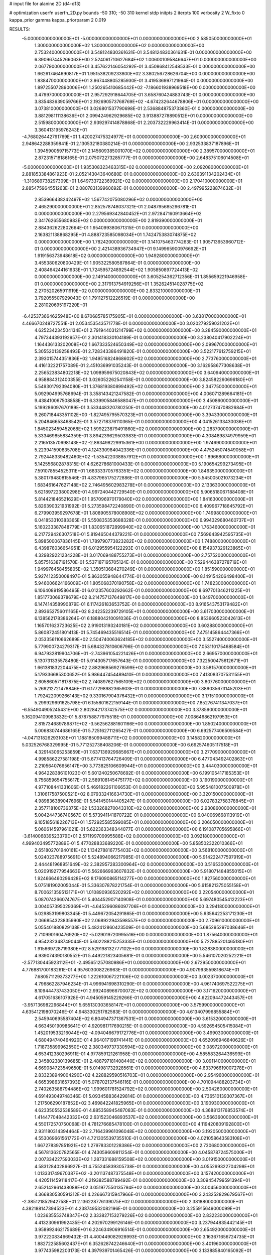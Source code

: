 # input file for alanine 2D (d4-d13)

# optimization
userfn       userfn_2D.py
bounds       -50 310; -50 310
kernel       stdp
initpts      2
iterpts      100
verbosity    2
W_fixto      0
kappa_prior  gamma
kappa_priorparam 2 0.019

RESULTS:
 -5.000000000000000E+01 -5.000000000000000E+01  0.000000000000000E+00       2.585050000000000E+01
  1.300000000000000E+02  1.300000000000000E+02  0.000000000000000E+00       2.753240000000000E+01       3.548124830361631E-01  3.548124830361631E-01       0.000000000000000E+00  6.390967445266063E+00
  2.524061710627684E+02  1.006001095846647E+01  0.000000000000000E+00       2.067790000000000E+01       3.457622146054292E-01  3.450868412548533E-01       0.000000000000000E+00  1.662617464690817E+01
  1.951538209233800E+02  3.380256728626704E+00  0.000000000000000E+00       1.838470000000000E+01       3.967448805285930E-01  3.419536997121994E-01       0.000000000000000E+00  1.897255072890006E+01
  1.250265410685442E+02 -7.186601938969518E+00  0.000000000000000E+00       3.479970000000000E+01       2.957292918644705E-01  3.658760424883743E-01       0.000000000000000E+00  3.835483639059766E+01
  2.192690573768769E+02 -4.674232644678806E+01  0.000000000000000E+00       3.073810000000000E+01       3.026801537790698E-01  2.536884875373360E-01       0.000000000000000E+00  3.881298111138636E+01
  2.099424962929685E+02  3.913887278890512E+01  0.000000000000000E+00       2.515980000000000E+01       2.939297414878868E-01  2.203732229963414E-01       0.000000000000000E+00  3.360413195976243E+01
 -4.768026442791769E+01  1.420027475324977E+01  0.000000000000000E+00       2.603000000000000E+01       2.948642288359841E-01  2.130532180380214E-01       0.000000000000000E+00  2.932533837187896E+01
  1.394590059715773E+01  2.145609385001070E+02  0.000000000000000E+00       2.389570000000000E+01       2.872315718186165E-01  2.075072273285777E-01       0.000000000000000E+00  2.648375106014508E+01
 -5.000000000000000E+01  1.935308323463315E+02  0.000000000000000E+00       2.092080000000000E+01       2.881853384861923E-01  2.052143043640680E-01       0.000000000000000E+00  2.636391134202434E+01
 -1.310689738297309E+01  1.649733722369921E+02  0.000000000000000E+00       2.170410000000000E+01       2.885475964551263E-01  2.080783139960692E-01       0.000000000000000E+00  2.497995228874632E+01
  2.853966438242497E+02  1.567742075080296E+02  0.000000000000000E+00       2.465290000000000E+01       2.852578748037321E-01  2.048795685296781E-01       0.000000000000000E+00  2.279569342840452E+01
  2.972847160913664E+02  2.341762655680983E+02  0.000000000000000E+00       2.819390000000000E+01       2.884362622802664E-01  1.954099380671315E-01       0.000000000000000E+00  2.163821138868295E+01
  4.888723585098034E+01  1.742475383074875E+02  0.000000000000000E+00       1.782420000000000E+01       3.141075463774263E-01  1.905713653960712E-01       0.000000000000000E+00  2.421438936734947E+01
  9.149965900976692E+01  1.919156373948618E+02  0.000000000000000E+00       1.949280000000000E+01       3.455380620800429E-01  1.905322580587864E-01       0.000000000000000E+00  2.408464244161633E+01
  1.724595724892544E+02  1.905850897724413E+02  0.000000000000000E+00       2.149140000000000E+01       3.605254362712356E-01  1.855659221946958E-01       0.000000000000000E+00  2.317913754919256E+01
  1.352624514028775E+02  2.270520265911919E+02  0.000000000000000E+00       2.833210000000000E+01       3.792055507929043E-01  1.791127512226519E-01       0.000000000000000E+00  2.281020695197220E+01
 -6.425373664625948E+00  8.670685785175905E+01  0.000000000000000E+00       3.638170000000000E+01       4.466670248727551E-01  2.053453543571778E-01       0.000000000000000E+00  3.020279259031202E+01
  4.625234234504134E+01  2.791944031214799E+02  0.000000000000000E+00       3.284590000000000E+01       4.797344393192957E-01  2.301418330104189E-01       0.000000000000000E+00  3.238040417902224E+01
  1.164436133202008E+02  1.667333524650349E+02  0.000000000000000E+00       2.099670000000000E+01       5.305520139258493E-01  2.728343386491820E-01       0.000000000000000E+00  3.522177612759215E+01
  2.393015744351836E+02  1.949516824868602E+02  0.000000000000000E+00       2.773760000000000E+01       4.416132221757089E-01  2.451036991035243E-01       0.000000000000000E+00  3.162958677308638E+01
  2.256523834802218E+02  1.098959675020843E+02  0.000000000000000E+00       3.640940000000000E+01       4.958884312400355E-01  3.026052262541158E-01       0.000000000000000E+00  3.824582260696180E+01
  5.549301792394080E+01  1.376819380899492E+02  0.000000000000000E+00       2.347750000000000E+01       5.092904995768694E-01  3.358143421247582E-01       0.000000000000000E+00  4.006071289664181E+01
  9.438410067508858E+01  6.339905846588047E+01  0.000000000000000E+00       3.450860000000000E+01       5.199286097670189E-01  3.533448320780250E-01       0.000000000000000E+00  4.012737470882684E+01
  9.260718443351102E+00 -1.827495795570323E+01  0.000000000000000E+00       3.394330000000000E+01       5.204846653468542E-01  3.572718376110365E-01       0.000000000000000E+00  4.041526133430036E+01
  1.845023459452068E+02  1.599223879491860E+02  0.000000000000000E+00       2.283700000000000E+01       5.333469855834359E-01  3.894239629503983E-01       0.000000000000000E+00  4.308489874979959E+01
  2.216513570698143E+02 -2.863498229915361E+00  0.000000000000000E+00       1.974690000000000E+01       5.223941590835708E-01  4.124330984042336E-01       0.000000000000000E+00  4.475245074549058E+01
  2.792448339482460E+02 -1.535422038857912E+01  0.000000000000000E+00       1.896680000000000E+01       5.142556802878315E-01  4.626278681000433E-01       0.000000000000000E+00  5.190654299273495E+01
  7.591078554525311E+01  1.683333705763351E+02  0.000000000000000E+00       1.846350000000000E+01       5.380179480815546E-01  4.837965175272886E-01       0.000000000000000E+00  5.545005021073234E+01
  1.683461647627148E+02  2.746495602983278E+01  0.000000000000000E+00       2.133630000000000E+01       5.621897223800298E-01  4.997240442729540E-01       0.000000000000000E+00  5.906518067188408E+01
  5.814421846521629E+01  1.957096970179040E+02  0.000000000000000E+00       1.841630000000000E+01       5.826390321931992E-01  5.273598472240890E-01       0.000000000000000E+00  6.409967718645792E+01
  6.279903959297678E+01  1.808905578008908E+02  0.000000000000000E+00       1.749980000000000E+01       6.041853310383365E-01  5.550835353688328E-01       0.000000000000000E+00  6.994329680460737E+01
  5.160233387848779E+01  1.830651872899940E+02  0.000000000000000E+00       1.763460000000000E+01       6.217729426307518E-01  5.819465044379221E-01       0.000000000000000E+00  7.569643942595735E+01
  5.898500067836145E+01  1.789790773823282E+02  0.000000000000000E+00       1.748800000000000E+01       6.439876036654951E-01  6.012955954122293E-01       0.000000000000000E+00  8.154937329123865E+01
  4.329829221234228E+01  3.017069488755273E+01  0.000000000000000E+00       2.757520000000000E+01       5.857516387191570E-01  5.537187195705124E-01       0.000000000000000E+00  7.529446387278719E+01
  1.949976458455805E+02  1.350513684270249E+01  0.000000000000000E+00       1.851590000000000E+01       5.927412350008497E-01  5.863055948644774E-01       0.000000000000000E+00  8.149154206498400E+01
  5.946006624166009E+01  1.805068370190758E+02  0.000000000000000E+00       1.748230000000000E+01       6.106408919586495E-01  6.012357603292662E-01       0.000000000000000E+00  8.697701346211225E+01
  1.851773069378679E+02  8.214757137649817E+00  0.000000000000000E+00       1.849700000000000E+01       6.147414358990879E-01  6.117426183653752E-01       0.000000000000000E+00  8.916543753179482E+01
  2.893652756011165E+02  8.242352239729105E+01  0.000000000000000E+00       3.617030000000000E+01       6.138562178386264E-01  6.188804210091036E-01       0.000000000000000E+00  8.853660523042613E+01
  1.165701623723625E+02  2.919013193240181E+02  0.000000000000000E+00       3.602880000000000E+01       5.860872451801413E-01  5.745469435516514E-01       0.000000000000000E+00  7.475145864447366E+01
  2.053356110662689E+02  2.504740063624185E+02  0.000000000000000E+00       3.552740000000000E+01       5.779900724279317E-01  5.684327810606796E-01       0.000000000000000E+00  7.053110175468584E+01
  6.947932819904706E+01 -2.743961054221426E+01  0.000000000000000E+00       2.669570000000000E+01       5.130731335578480E-01  5.914305717657643E-01       0.000000000000000E+00  7.322500475612671E+01
  1.661381832204475E+02  2.882968569278599E+02  0.000000000000000E+00       3.581570000000000E+01       5.179336685300652E-01  5.986447454489410E-01       0.000000000000000E+00  7.413083707531155E+01
  2.605860571817875E+02  2.740897627565109E+02  0.000000000000000E+00       3.607760000000000E+01       5.269212721478846E-01  6.177298982365903E-01       0.000000000000000E+00  7.889035673145203E+01
  1.792422099266143E+02  9.330167904376432E+01  0.000000000000000E+00       3.171510000000000E+01       5.299929691625798E-01  6.155801622159144E-01       0.000000000000000E+00  7.852767411347037E+01
 -6.554904905245431E+00  2.802842173742575E+02  0.000000000000000E+00       3.378590000000000E+01       5.162094109983832E-01  5.878758877975518E-01       0.000000000000000E+00  7.008646862197953E+01
  2.815734689789871E+02 -3.562562881601166E+00  0.000000000000000E+00       1.850240000000000E+01       5.006830744686165E-01  5.725162711265427E-01       0.000000000000000E+00  6.692577406509584E+01
 -4.047131826293103E+01  1.188185099488711E+02  0.000000000000000E+00       3.145820000000000E+01       5.032526768329995E-01  5.771252738408206E-01       0.000000000000000E+00  6.692574605117518E+01
  4.329143065253859E+01  7.637136929685667E+01  0.000000000000000E+00       3.277090000000000E+01       4.998586227581198E-01  5.677413764726409E-01       0.000000000000000E+00  6.477043492402863E+01
  2.210564076656147E+00  3.773825106609944E+01  0.000000000000000E+00       3.444030000000000E+01       4.964228386101023E-01  5.601240250678692E-01       0.000000000000000E+00  6.199105417185353E+01
  8.756859654755617E+01  2.589108145475177E+02  0.000000000000000E+00       3.190190000000000E+01       4.977108441331606E-01  5.469182261106653E-01       0.000000000000000E+00  5.955481007500978E+01
  1.310617587500521E+02  8.079332416634730E+01  0.000000000000000E+00       3.320150000000000E+01       4.989836389047696E-01  5.541450144405247E-01       0.000000000000000E+00  6.027832758378845E+01
  2.357718100736375E+02  1.533268270043310E+02  0.000000000000000E+00       2.930860000000000E+01       5.004244736740567E-01  5.573941141870722E-01       0.000000000000000E+00  6.040069668113919E+01
  9.105185618226713E+01  1.572925585599085E+01  0.000000000000000E+00       3.206050000000000E+01       5.060614597961021E-01  5.622363348344077E-01       0.000000000000000E+00  6.191087705695866E+01
 -3.614006839523379E+01  2.571199709995588E+02  0.000000000000000E+00       3.092180000000000E+01       4.999403495772889E-01  5.477028833689220E-01       0.000000000000000E+00  5.858502322010366E+01
  2.651802701940161E+02  1.134278816775403E+02  0.000000000000000E+00       3.568100000000000E+01       5.024023788975691E-01  5.524894066217985E-01       0.000000000000000E+00  5.914222477597919E+01
  2.444481968951649E+02  2.382957283300964E+02  0.000000000000000E+00       3.516530000000000E+01       5.020919277954663E-01  5.562666963607832E-01       0.000000000000000E+00  5.918071484855015E+01
  1.924666460296428E+02  8.176090865114277E+00  0.000000000000000E+00       1.827560000000000E+01       5.075181902005044E-01  5.336307878221754E-01       0.000000000000000E+00  5.615821375055158E+01
  8.700621359513171E+01  1.010890936520292E+02  0.000000000000000E+00       3.220540000000000E+01       5.087074266074767E-01  5.404452907140908E-01       0.000000000000000E+00  5.697480545412223E+01
  3.004057395029369E+01 -4.645296086097706E+01  0.000000000000000E+00       3.294180000000000E+01       5.029853199803345E-01  5.449672054291865E-01       0.000000000000000E+00  5.635642253171230E+01
  2.066854323835990E+02  2.068922943598557E+02  0.000000000000000E+00       2.709610000000000E+01       5.055401880829138E-01  5.482412860423509E-01       0.000000000000000E+00  5.685295297038646E+01
  2.710990160476920E+02 -5.029019720995516E+00  0.000000000000000E+00       1.875640000000000E+01       4.954232348749044E-01  5.602288215253335E-01       0.000000000000000E+00  5.727885201465180E+01
  1.915669728719380E+02  8.529198132777102E+00  0.000000000000000E+00       1.828380000000000E+01       4.939074390180552E-01  5.449221823405681E-01       0.000000000000000E+00  5.546107020252221E+01
 -2.577130445923112E+01 -2.495651257080986E+01  0.000000000000000E+00       2.672950000000000E+01       4.776881700183261E-01  4.957603008226963E-01       0.000000000000000E+00  4.907993559818674E+01
  7.680571129373277E+00  1.222610067221106E+02  0.000000000000000E+00       3.002370000000000E+01       4.796862287946234E-01  4.996941698310290E-01       0.000000000000000E+00  4.961740697522275E+01
  8.109444737433050E+01  2.992408966700072E+02  0.000000000000000E+00       3.171620000000000E+01       4.617051636107928E-01  4.945059145229266E-01       0.000000000000000E+00  4.622094472443457E+01
 -3.957136982296844E+01  5.655130303658147E+01  0.000000000000000E+00       3.575990000000000E+01       4.635412198070246E-01  4.948330251782583E-01       0.000000000000000E+00  4.613407996855884E+01
  2.545940695587404E+02  6.804947371367531E+01  0.000000000000000E+00       3.615320000000000E+01       4.663450190986641E-01  4.920981717690215E-01       0.000000000000000E+00  4.592654505415084E+01
  1.452019533216044E+02 -4.094046679172776E+01  0.000000000000000E+00       3.499030000000000E+01       4.680494740464920E-01  4.964017199741441E-01       0.000000000000000E+00  4.652096946840626E+01
  1.718735899962550E+02  2.380349737330594E+02  0.000000000000000E+00       3.089720000000000E+01       4.653412380296911E-01  4.977859121261958E-01       0.000000000000000E+00  4.585583264436599E+01
  2.345802380139685E+01  2.488797181408440E+02  0.000000000000000E+00       3.091140000000000E+01       4.669084723549650E-01  5.014981732928561E-01       0.000000000000000E+00  4.633796619007278E+01
  2.833238949004290E+02  4.228829590516703E+01  0.000000000000000E+00       2.954960000000000E+01       4.665398631657393E-01  5.078702137546116E-01       0.000000000000000E+00  4.701094488203734E+01
  2.740263588794486E+02  1.999601781524792E+02  0.000000000000000E+00       2.504260000000000E+01       4.691493049748346E-01  5.093458836429814E-01       0.000000000000000E+00  4.736510139307367E+01
  1.217506290187852E+02  3.469842241825965E+01  0.000000000000000E+00       3.190930000000000E+01       4.623350552538589E-01  4.885358945487083E-01       0.000000000000000E+00  4.368813176853574E+01
  1.414477048442332E+02  2.631523046893537E+02  0.000000000000000E+00       3.566360000000000E+01       4.550172570750068E-01  4.781276685478100E-01       0.000000000000000E+00  4.119420809192800E+01
  2.931180314394464E+02  2.716439961096048E+02  0.000000000000000E+00       3.192050000000000E+01       4.553069661561772E-01  4.721305539735510E-01       0.000000000000000E+00  4.021058643583108E+01
  1.667278397851921E+02  1.279783301228386E+02  0.000000000000000E+00       2.730680000000000E+01       4.567813620782565E-01  4.743059609811254E-01       0.000000000000000E+00  4.045878724575000E+01
  2.007334227593033E+02  1.287331688159508E+02  0.000000000000000E+00       3.019150000000000E+01       4.583128402866927E-01  4.755245839305738E-01       0.000000000000000E+00  4.055299322704298E+01
  1.013331749670387E+02 -3.201137487375548E+01  0.000000000000000E+00       3.157420000000000E+01       4.420511459118417E-01  4.219382588789492E-01       0.000000000000000E+00  3.309454799591394E+01
  2.652142961438088E+02  3.051977550135794E+02  0.000000000000000E+00       3.004560000000000E+01       4.366830530591312E-01  4.226667315947966E-01       0.000000000000000E+00  3.243252829679567E+01
 -2.385121852942758E+01  2.136228776139075E+02  0.000000000000000E+00       2.381880000000000E+01       4.382188147394523E-01  4.238749532082196E-01       0.000000000000000E+00  3.255915649000099E+01
  1.023635553748347E+02  2.333827153279226E+02  0.000000000000000E+00       2.832230000000000E+01       4.413230961992435E-01  4.202970299126146E-01       0.000000000000000E+00  3.237944835442145E+01
  3.958992462175689E+01  6.224634906916514E-01  0.000000000000000E+00       2.654920000000000E+01       3.972220834669432E-01  4.400449082928993E-01       0.000000000000000E+00  3.163671656724735E+01
  1.882722585602437E+01  6.352628742246640E+01  0.000000000000000E+00       3.401960000000000E+01       3.977435982203173E-01  4.397939701465426E-01       0.000000000000000E+00  3.133885840165092E+01
  2.285507743419097E+02  2.773122599516917E+02  0.000000000000000E+00       3.801730000000000E+01       3.989943112864952E-01  4.409407929665462E-01       0.000000000000000E+00  3.133884611858828E+01
  2.960003166575942E+01  1.034570216510957E+02  0.000000000000000E+00       3.190260000000000E+01       3.989953510336703E-01  4.450074767719059E-01       0.000000000000000E+00  3.166119360256419E+01
 -4.073356253977789E+01  1.517310715690282E+02  0.000000000000000E+00       2.372430000000000E+01       3.998103405334946E-01  4.465277823108779E-01       0.000000000000000E+00  3.166131191026698E+01
  1.503840992831530E+02  1.630914863893516E+02  0.000000000000000E+00       2.134330000000000E+01       4.017253564694563E-01  4.466051146013247E-01       0.000000000000000E+00  3.166140245059765E+01
  1.968372457854747E+02  2.880807912141824E+02  0.000000000000000E+00       3.550170000000000E+01       4.038130822255781E-01  4.456286871652745E-01       0.000000000000000E+00  3.166150144034410E+01
  1.609343759644630E+02  6.541543301174583E+01  0.000000000000000E+00       2.917440000000000E+01       4.050055850384078E-01  4.470982987404785E-01       0.000000000000000E+00  3.192231160577176E+01
  2.132457559462405E+02  1.734098803968337E+02  0.000000000000000E+00       2.531770000000000E+01       4.060368038899328E-01  4.485781418027686E-01       0.000000000000000E+00  3.204245176903388E+01
 -8.231426489269730E+00 -4.894889160142098E+01  0.000000000000000E+00       3.176620000000000E+01       4.075870335353842E-01  4.430853633024727E-01       0.000000000000000E+00  3.163626057734880E+01
  2.064778704357244E+02  7.776637923591679E+01  0.000000000000000E+00       3.386730000000000E+01       4.073765910953303E-01  4.476963892201677E-01       0.000000000000000E+00  3.206598380743313E+01
  2.606333344707964E+02  1.710893214380690E+02  0.000000000000000E+00       2.595210000000000E+01       4.083908872945181E-01  4.495293640000114E-01       0.000000000000000E+00  3.227257806248431E+01
  7.064023780342920E+01  4.298523782178049E+01  0.000000000000000E+00       3.115910000000000E+01       4.108224615295388E-01  4.449275876772573E-01       0.000000000000000E+00  3.174590265481640E+01
  6.114949807905879E+01  2.437455975706182E+02  0.000000000000000E+00       2.816730000000000E+01       4.116632182909019E-01  4.444993271121056E-01       0.000000000000000E+00  3.174580877262733E+01
 -1.309505884142175E+01  7.564066123700891E+00  0.000000000000000E+00       3.443910000000000E+01       4.145814598244438E-01  4.129932275558192E-01       0.000000000000000E+00  2.970169397894506E+01
  1.795966123219564E+02 -4.395335461256813E+01  0.000000000000000E+00       3.060540000000000E+01       4.169622726358583E-01  4.119095914843370E-01       0.000000000000000E+00  2.970167713635773E+01
 -8.029638957006691E+00  2.435334663877111E+02  0.000000000000000E+00       3.031120000000000E+01       4.170323239350271E-01  4.125855741223164E-01       0.000000000000000E+00  2.962346288608086E+01
  1.350645947551571E+02  1.935639401526159E+02  0.000000000000000E+00       2.163050000000000E+01       4.184622370255985E-01  4.142130139464458E-01       0.000000000000000E+00  2.991101935854322E+01
  1.007748920423398E+02  1.257132561702626E+02  0.000000000000000E+00       2.810590000000000E+01       4.196970300079552E-01  4.153558883605021E-01       0.000000000000000E+00  3.009273151404730E+01
  1.689257233006189E+01  1.504081367875370E+01  0.000000000000000E+00       3.134600000000000E+01       4.101689288685393E-01  4.116826113080568E-01       0.000000000000000E+00  2.868976607121590E+01